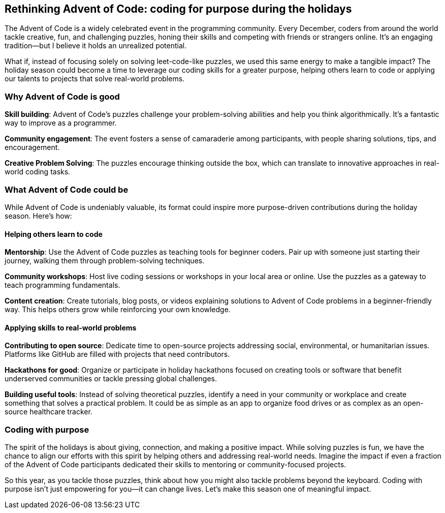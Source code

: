 == Rethinking Advent of Code: coding for purpose during the holidays

The Advent of Code is a widely celebrated event in the programming community. Every December, coders from around the world tackle creative, fun, and challenging puzzles, honing their skills and competing with friends or strangers online. It’s an engaging tradition—but I believe it holds an unrealized potential.

What if, instead of focusing solely on solving leet-code-like puzzles, we used this same energy to make a tangible impact? The holiday season could become a time to leverage our coding skills for a greater purpose, helping others learn to code or applying our talents to projects that solve real-world problems.

=== Why Advent of Code is good

**Skill building**: Advent of Code’s puzzles challenge your problem-solving abilities and help you think algorithmically. It’s a fantastic way to improve as a programmer.

**Community engagement**: The event fosters a sense of camaraderie among participants, with people sharing solutions, tips, and encouragement.

**Creative Problem Solving**: The puzzles encourage thinking outside the box, which can translate to innovative approaches in real-world coding tasks.

=== What Advent of Code could be

While Advent of Code is undeniably valuable, its format could inspire more purpose-driven contributions during the holiday season. Here’s how:

==== Helping others learn to code

**Mentorship**: Use the Advent of Code puzzles as teaching tools for beginner coders. Pair up with someone just starting their journey, walking them through problem-solving techniques.

**Community workshops**: Host live coding sessions or workshops in your local area or online. Use the puzzles as a gateway to teach programming fundamentals.

**Content creation**: Create tutorials, blog posts, or videos explaining solutions to Advent of Code problems in a beginner-friendly way. This helps others grow while reinforcing your own knowledge.

==== Applying skills to real-world problems

**Contributing to open source**: Dedicate time to open-source projects addressing social, environmental, or humanitarian issues. Platforms like GitHub are filled with projects that need contributors.

**Hackathons for good**: Organize or participate in holiday hackathons focused on creating tools or software that benefit underserved communities or tackle pressing global challenges.

**Building useful tools**: Instead of solving theoretical puzzles, identify a need in your community or workplace and create something that solves a practical problem. It could be as simple as an app to organize food drives or as complex as an open-source healthcare tracker.

=== Coding with purpose

The spirit of the holidays is about giving, connection, and making a positive impact. While solving puzzles is fun, we have the chance to align our efforts with this spirit by helping others and addressing real-world needs. Imagine the impact if even a fraction of the Advent of Code participants dedicated their skills to mentoring or community-focused projects.

So this year, as you tackle those puzzles, think about how you might also tackle problems beyond the keyboard. Coding with purpose isn’t just empowering for you—it can change lives. Let’s make this season one of meaningful impact.
